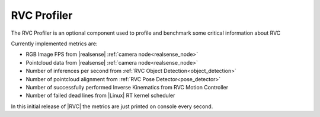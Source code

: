 
.. _profiler:

RVC Profiler
^^^^^^^^^^^^^^^^

The RVC Profiler is an optional component used to profile and benchmark some critical information about RVC

Currently implemented metrics are:

- RGB Image FPS from |realsense| :ref:`camera node<realsense_node>`
- Pointcloud data from |realsense|  :ref:`camera node<realsense_node>`
- Number of inferences per second from :ref:`RVC Object Detection<object_detection>`
- Number of pointcloud alignment from :ref:`RVC Pose Detector<pose_detector>`
- Number of successfully performed Inverse Kinematics from RVC Motion Controller
- Number of failed dead lines from |Linux| RT kernel scheduler


In this initial release of |RVC| the metrics are just printed on console every second.
